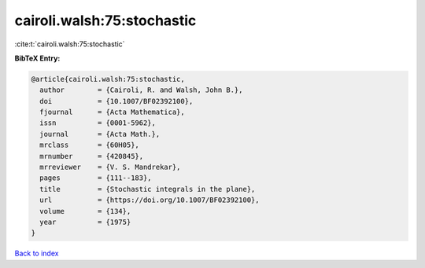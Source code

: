 cairoli.walsh:75:stochastic
===========================

:cite:t:`cairoli.walsh:75:stochastic`

**BibTeX Entry:**

.. code-block:: bibtex

   @article{cairoli.walsh:75:stochastic,
     author        = {Cairoli, R. and Walsh, John B.},
     doi           = {10.1007/BF02392100},
     fjournal      = {Acta Mathematica},
     issn          = {0001-5962},
     journal       = {Acta Math.},
     mrclass       = {60H05},
     mrnumber      = {420845},
     mrreviewer    = {V. S. Mandrekar},
     pages         = {111--183},
     title         = {Stochastic integrals in the plane},
     url           = {https://doi.org/10.1007/BF02392100},
     volume        = {134},
     year          = {1975}
   }

`Back to index <../By-Cite-Keys.html>`_

